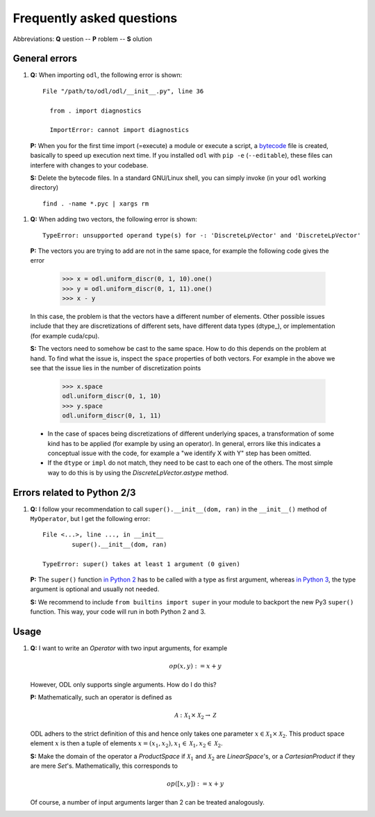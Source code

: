 ##########################
Frequently asked questions
##########################

Abbreviations: **Q** uestion -- **P** roblem -- **S** olution

General errors
--------------

#. **Q:** When importing ``odl``, the following error is shown::

      File "/path/to/odl/odl/__init__.py", line 36

        from . import diagnostics

        ImportError: cannot import diagnostics

  **P:** When you for the first time import (=execute) a module or execute a
  script, a `bytecode <https://en.wikipedia.org/wiki/Bytecode>`_ file is created,
  basically to speed up execution next time. If you installed ``odl`` with
  ``pip -e`` (``--editable``), these files can interfere with changes to your
  codebase.

  **S:** Delete the bytecode files. In a standard GNU/Linux shell, you can
  simply invoke (in your ``odl`` working directory)
  ::

    find . -name *.pyc | xargs rm

#. **Q:** When adding two vectors, the following error is shown::

      TypeError: unsupported operand type(s) for -: 'DiscreteLpVector' and 'DiscreteLpVector'

  **P:** The vectors you are trying to add are not in the same space, 
  for example the following code gives the error
  
      >>> x = odl.uniform_discr(0, 1, 10).one()
      >>> y = odl.uniform_discr(0, 1, 11).one()
      >>> x - y

  In this case, the problem is that the vectors have a different number of elements. 
  Other possible issues include that they are discretizations of different sets,
  have different data types (dtype_), or implementation (for example cuda/cpu).

  **S:** The vectors need to somehow be cast to the same space. 
  How to do this depends on the problem at hand. To find what the issue is,
  inspect the ``space`` properties of both vectors. For example in the above
  we see that the issue lies in the number of discretization points

      >>> x.space
      odl.uniform_discr(0, 1, 10)
      >>> y.space
      odl.uniform_discr(0, 1, 11)

  * In the case of spaces being discretizations of different underlying spaces, 
    a transformation of some kind has to be applied (for example by using an operator). 
    In general, errors like this indicates a conceptual issue with the code,
    for example a "we identify X with Y" step has been omitted.

  * If the ``dtype`` or ``impl`` do not match, they need to be cast to each one of the others.
    The most simple way to do this is by using the `DiscreteLpVector.astype` method.


Errors related to Python 2/3
----------------------------

#. **Q:** I follow your recommendation to call ``super().__init__(dom, ran)``
   in the ``__init__()`` method of ``MyOperator``, but I get the following
   error::
   
	File <...>, line ..., in __init__
		super().__init__(dom, ran)

	TypeError: super() takes at least 1 argument (0 given)

   **P:** The ``super()`` function `in Python 2
   <https://docs.python.org/2/library/functions.html#super>`_ has to
   be called with a type as first argument, whereas
   `in Python 3
   <https://docs.python.org/3/library/functions.html#super>`_, the
   type argument is optional and usually not needed.

   **S:** We recommend to include ``from builtins import super`` in your
   module to backport the new Py3 ``super()`` function. This way, your code
   will run in both Python 2 and 3.
   
   
Usage
-----

#. **Q:** I want to write an `Operator` with two input arguments, for example
   
   .. math::
      op(x, y) := x + y
    
   However, ODL only supports single arguments. How do I do this? 

   **P:** Mathematically, such an operator is defined as
   
   .. math::
      \mathcal{A}: \mathcal{X}_1 \times \mathcal{X}_2
      \rightarrow \mathcal{Z}
      
   ODL adhers to the strict definition of this and hence only takes one parameter
   :math:`x \in \mathcal{X}_1 \times \mathcal{X}_2`. This product space element
   :math:`x` is then a tuple of elements :math:`x = (x_1, x_2),
   x_1 \in \mathcal{X}_1, x_2 \in \mathcal{X}_2`.

   **S:** Make the domain of the operator a `ProductSpace` if
   :math:`\mathcal{X}_1` and :math:`\mathcal{X}_2` are `LinearSpace`'s, or a
   `CartesianProduct` if they are mere `Set`'s. Mathematically, this
   corresponds to
   
   .. math::
      op([x, y]) := x + y

   Of course, a number of input arguments larger than 2 can be treated
   analogously.
